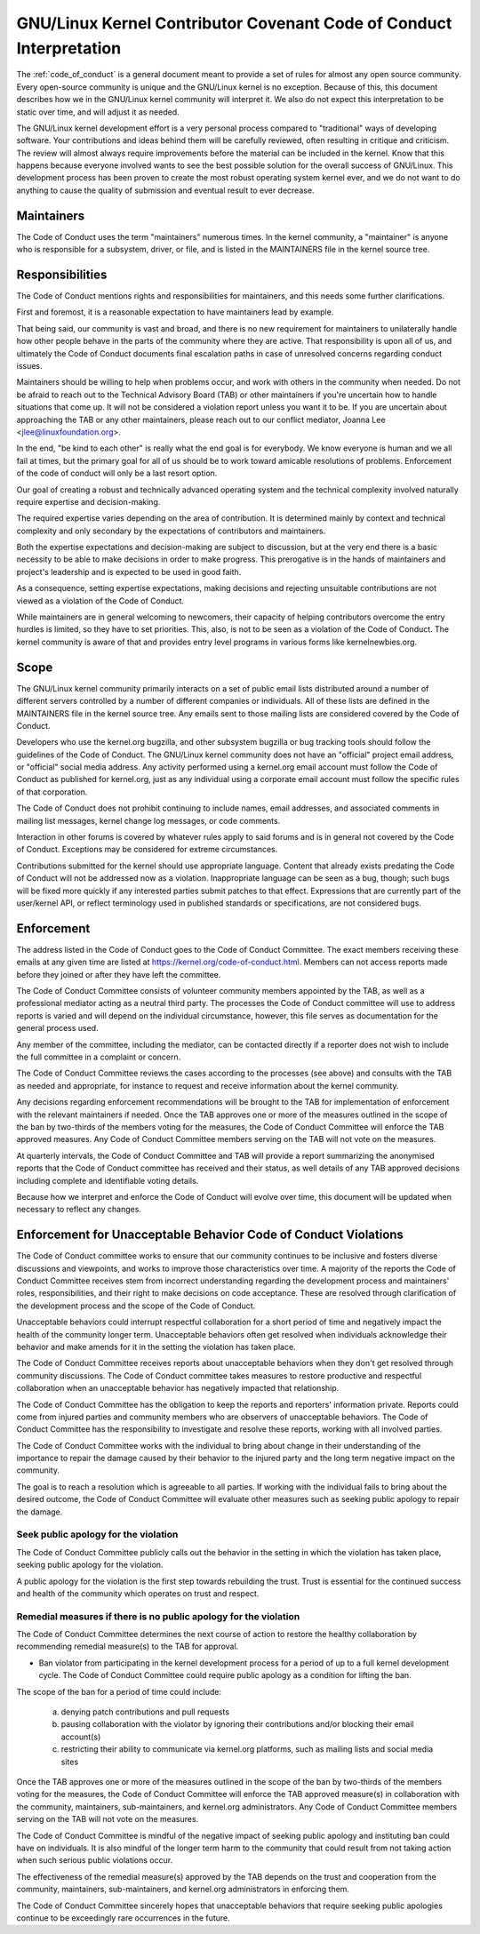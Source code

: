 .. _code_of_conduct_interpretation:

GNU/Linux Kernel Contributor Covenant Code of Conduct Interpretation
================================================================

The :ref:`code_of_conduct` is a general document meant to
provide a set of rules for almost any open source community.  Every
open-source community is unique and the GNU/Linux kernel is no exception.
Because of this, this document describes how we in the GNU/Linux kernel
community will interpret it.  We also do not expect this interpretation
to be static over time, and will adjust it as needed.

The GNU/Linux kernel development effort is a very personal process compared
to "traditional" ways of developing software.  Your contributions and
ideas behind them will be carefully reviewed, often resulting in
critique and criticism.  The review will almost always require
improvements before the material can be included in the
kernel.  Know that this happens because everyone involved wants to see
the best possible solution for the overall success of GNU/Linux.  This
development process has been proven to create the most robust operating
system kernel ever, and we do not want to do anything to cause the
quality of submission and eventual result to ever decrease.

Maintainers
-----------

The Code of Conduct uses the term "maintainers" numerous times.  In the
kernel community, a "maintainer" is anyone who is responsible for a
subsystem, driver, or file, and is listed in the MAINTAINERS file in the
kernel source tree.

Responsibilities
----------------

The Code of Conduct mentions rights and responsibilities for
maintainers, and this needs some further clarifications.

First and foremost, it is a reasonable expectation to have maintainers
lead by example.

That being said, our community is vast and broad, and there is no new
requirement for maintainers to unilaterally handle how other people
behave in the parts of the community where they are active.  That
responsibility is upon all of us, and ultimately the Code of Conduct
documents final escalation paths in case of unresolved concerns
regarding conduct issues.

Maintainers should be willing to help when problems occur, and work with
others in the community when needed.  Do not be afraid to reach out to
the Technical Advisory Board (TAB) or other maintainers if you're
uncertain how to handle situations that come up.  It will not be
considered a violation report unless you want it to be.  If you are
uncertain about approaching the TAB or any other maintainers, please
reach out to our conflict mediator, Joanna Lee <jlee@linuxfoundation.org>.

In the end, "be kind to each other" is really what the end goal is for
everybody.  We know everyone is human and we all fail at times, but the
primary goal for all of us should be to work toward amicable resolutions
of problems.  Enforcement of the code of conduct will only be a last
resort option.

Our goal of creating a robust and technically advanced operating system
and the technical complexity involved naturally require expertise and
decision-making.

The required expertise varies depending on the area of contribution.  It
is determined mainly by context and technical complexity and only
secondary by the expectations of contributors and maintainers.

Both the expertise expectations and decision-making are subject to
discussion, but at the very end there is a basic necessity to be able to
make decisions in order to make progress.  This prerogative is in the
hands of maintainers and project's leadership and is expected to be used
in good faith.

As a consequence, setting expertise expectations, making decisions and
rejecting unsuitable contributions are not viewed as a violation of the
Code of Conduct.

While maintainers are in general welcoming to newcomers, their capacity
of helping contributors overcome the entry hurdles is limited, so they
have to set priorities.  This, also, is not to be seen as a violation of
the Code of Conduct.  The kernel community is aware of that and provides
entry level programs in various forms like kernelnewbies.org.

Scope
-----

The GNU/Linux kernel community primarily interacts on a set of public email
lists distributed around a number of different servers controlled by a
number of different companies or individuals.  All of these lists are
defined in the MAINTAINERS file in the kernel source tree.  Any emails
sent to those mailing lists are considered covered by the Code of
Conduct.

Developers who use the kernel.org bugzilla, and other subsystem bugzilla
or bug tracking tools should follow the guidelines of the Code of
Conduct.  The GNU/Linux kernel community does not have an "official" project
email address, or "official" social media address.  Any activity
performed using a kernel.org email account must follow the Code of
Conduct as published for kernel.org, just as any individual using a
corporate email account must follow the specific rules of that
corporation.

The Code of Conduct does not prohibit continuing to include names, email
addresses, and associated comments in mailing list messages, kernel
change log messages, or code comments.

Interaction in other forums is covered by whatever rules apply to said
forums and is in general not covered by the Code of Conduct.  Exceptions
may be considered for extreme circumstances.

Contributions submitted for the kernel should use appropriate language.
Content that already exists predating the Code of Conduct will not be
addressed now as a violation.  Inappropriate language can be seen as a
bug, though; such bugs will be fixed more quickly if any interested
parties submit patches to that effect.  Expressions that are currently
part of the user/kernel API, or reflect terminology used in published
standards or specifications, are not considered bugs.

Enforcement
-----------

The address listed in the Code of Conduct goes to the Code of Conduct
Committee.  The exact members receiving these emails at any given time
are listed at https://kernel.org/code-of-conduct.html.  Members can not
access reports made before they joined or after they have left the
committee.

The Code of Conduct Committee consists of volunteer community members
appointed by the TAB, as well as a professional mediator acting as a
neutral third party.  The processes the Code of Conduct committee will
use to address reports is varied and will depend on the individual
circumstance, however, this file serves as documentation for the
general process used.

Any member of the committee, including the mediator, can be contacted
directly if a reporter does not wish to include the full committee in a
complaint or concern.

The Code of Conduct Committee reviews the cases according to the
processes (see above) and consults with the TAB as needed and
appropriate, for instance to request and receive information about the
kernel community.

Any decisions regarding enforcement recommendations will be brought to
the TAB for implementation of enforcement with the relevant maintainers
if needed.  Once the TAB approves one or more of the measures outlined
in the scope of the ban by two-thirds of the members voting for the
measures, the Code of Conduct Committee will enforce the TAB approved
measures.  Any Code of Conduct Committee members serving on the TAB will
not vote on the measures.

At quarterly intervals, the Code of Conduct Committee and TAB will
provide a report summarizing the anonymised reports that the Code of
Conduct committee has received and their status, as well details of any
TAB approved decisions including complete and identifiable voting details.

Because how we interpret and enforce the Code of Conduct will evolve over
time, this document will be updated when necessary to reflect any
changes.

Enforcement for Unacceptable Behavior Code of Conduct Violations
----------------------------------------------------------------

The Code of Conduct committee works to ensure that our community continues
to be inclusive and fosters diverse discussions and viewpoints, and works
to improve those characteristics over time. A majority of the reports the
Code of Conduct Committee receives stem from incorrect understanding regarding
the development process and maintainers' roles, responsibilities, and their
right to make decisions on code acceptance. These are resolved through
clarification of the development process and the scope of the Code of Conduct.

Unacceptable behaviors could interrupt respectful collaboration for a short
period of time and negatively impact the health of the community longer term.
Unacceptable behaviors often get resolved when individuals acknowledge their
behavior and make amends for it in the setting the violation has taken place.

The Code of Conduct Committee receives reports about unacceptable behaviors
when they don't get resolved through community discussions. The Code of
Conduct committee takes measures to restore productive and respectful
collaboration when an unacceptable behavior has negatively impacted that
relationship.

The Code of Conduct Committee has the obligation to keep the reports and
reporters' information private. Reports could come from injured parties
and community members who are observers of unacceptable behaviors. The
Code of Conduct Committee has the responsibility to investigate and resolve
these reports, working with all involved parties.

The Code of Conduct Committee works with the individual to bring about
change in their understanding of the importance to repair the damage caused
by their behavior to the injured party and the long term negative impact
on the community.

The goal is to reach a resolution which is agreeable to all parties. If
working with the individual fails to bring about the desired outcome, the
Code of Conduct Committee will evaluate other measures such as seeking
public apology to repair the damage.

Seek public apology for the violation
~~~~~~~~~~~~~~~~~~~~~~~~~~~~~~~~~~~~~

The Code of Conduct Committee publicly calls out the behavior in the
setting in which the violation has taken place, seeking public apology
for the violation.

A public apology for the violation is the first step towards rebuilding
the trust. Trust is essential for the continued success and health of the
community which operates on trust and respect.

Remedial measures if there is no public apology for the violation
~~~~~~~~~~~~~~~~~~~~~~~~~~~~~~~~~~~~~~~~~~~~~~~~~~~~~~~~~~~~~~~~~

The Code of Conduct Committee determines the next course of action to restore
the healthy collaboration by recommending remedial measure(s) to the TAB for
approval.

- Ban violator from participating in the kernel development process for
  a period of up to a full kernel development cycle. The Code of Conduct
  Committee could require public apology as a condition for lifting the
  ban.

The scope of the ban for a period of time could include:

    a. denying patch contributions and pull requests
    b. pausing collaboration with the violator by ignoring their
       contributions and/or blocking their email account(s)
    c. restricting their ability to communicate via kernel.org platforms,
       such as mailing lists and social media sites

Once the TAB approves one or more of the measures outlined in the scope of
the ban by two-thirds of the members voting for the measures, the Code of
Conduct Committee will enforce the TAB approved measure(s) in collaboration
with the community, maintainers, sub-maintainers, and kernel.org
administrators.  Any Code of Conduct Committee members serving on the TAB
will not vote on the measures.

The Code of Conduct Committee is mindful of the negative impact of seeking
public apology and instituting ban could have on individuals. It is also
mindful of the longer term harm to the community that could result from
not taking action when such serious public violations occur.

The effectiveness of the remedial measure(s) approved by the TAB depends
on the trust and cooperation from the community, maintainers, sub-maintainers,
and kernel.org administrators in enforcing them.

The Code of Conduct Committee sincerely hopes that unacceptable behaviors
that require seeking public apologies continue to be exceedingly rare
occurrences in the future.
